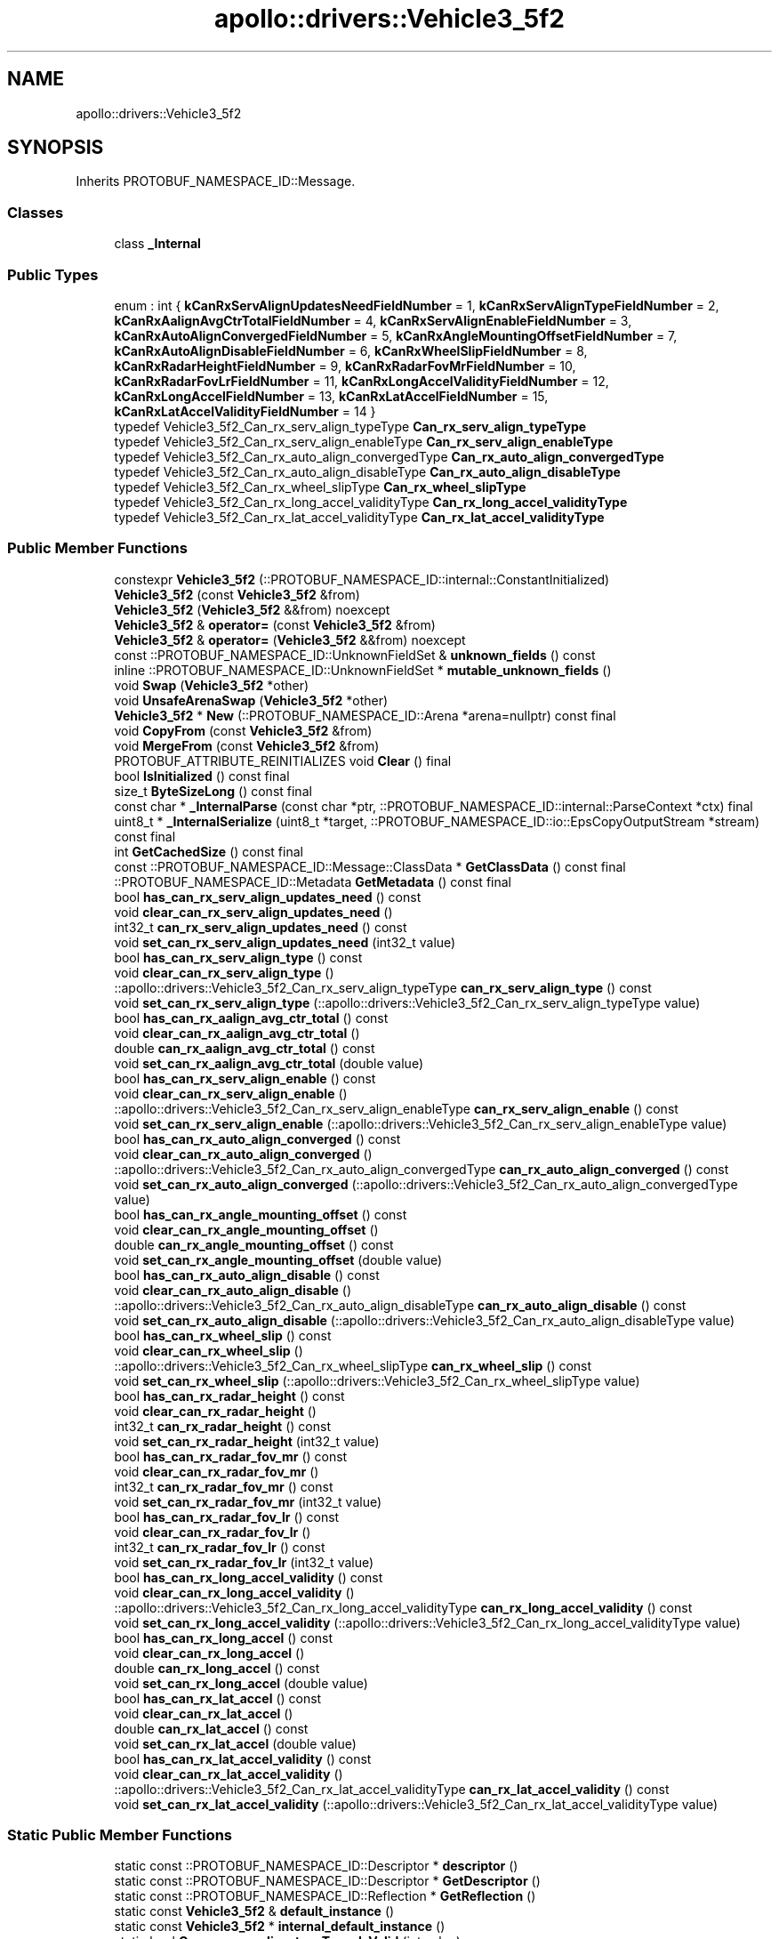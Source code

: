 .TH "apollo::drivers::Vehicle3_5f2" 3 "Sun Sep 3 2023" "Version 8.0" "Cyber-Cmake" \" -*- nroff -*-
.ad l
.nh
.SH NAME
apollo::drivers::Vehicle3_5f2
.SH SYNOPSIS
.br
.PP
.PP
Inherits PROTOBUF_NAMESPACE_ID::Message\&.
.SS "Classes"

.in +1c
.ti -1c
.RI "class \fB_Internal\fP"
.br
.in -1c
.SS "Public Types"

.in +1c
.ti -1c
.RI "enum : int { \fBkCanRxServAlignUpdatesNeedFieldNumber\fP = 1, \fBkCanRxServAlignTypeFieldNumber\fP = 2, \fBkCanRxAalignAvgCtrTotalFieldNumber\fP = 4, \fBkCanRxServAlignEnableFieldNumber\fP = 3, \fBkCanRxAutoAlignConvergedFieldNumber\fP = 5, \fBkCanRxAngleMountingOffsetFieldNumber\fP = 7, \fBkCanRxAutoAlignDisableFieldNumber\fP = 6, \fBkCanRxWheelSlipFieldNumber\fP = 8, \fBkCanRxRadarHeightFieldNumber\fP = 9, \fBkCanRxRadarFovMrFieldNumber\fP = 10, \fBkCanRxRadarFovLrFieldNumber\fP = 11, \fBkCanRxLongAccelValidityFieldNumber\fP = 12, \fBkCanRxLongAccelFieldNumber\fP = 13, \fBkCanRxLatAccelFieldNumber\fP = 15, \fBkCanRxLatAccelValidityFieldNumber\fP = 14 }"
.br
.ti -1c
.RI "typedef Vehicle3_5f2_Can_rx_serv_align_typeType \fBCan_rx_serv_align_typeType\fP"
.br
.ti -1c
.RI "typedef Vehicle3_5f2_Can_rx_serv_align_enableType \fBCan_rx_serv_align_enableType\fP"
.br
.ti -1c
.RI "typedef Vehicle3_5f2_Can_rx_auto_align_convergedType \fBCan_rx_auto_align_convergedType\fP"
.br
.ti -1c
.RI "typedef Vehicle3_5f2_Can_rx_auto_align_disableType \fBCan_rx_auto_align_disableType\fP"
.br
.ti -1c
.RI "typedef Vehicle3_5f2_Can_rx_wheel_slipType \fBCan_rx_wheel_slipType\fP"
.br
.ti -1c
.RI "typedef Vehicle3_5f2_Can_rx_long_accel_validityType \fBCan_rx_long_accel_validityType\fP"
.br
.ti -1c
.RI "typedef Vehicle3_5f2_Can_rx_lat_accel_validityType \fBCan_rx_lat_accel_validityType\fP"
.br
.in -1c
.SS "Public Member Functions"

.in +1c
.ti -1c
.RI "constexpr \fBVehicle3_5f2\fP (::PROTOBUF_NAMESPACE_ID::internal::ConstantInitialized)"
.br
.ti -1c
.RI "\fBVehicle3_5f2\fP (const \fBVehicle3_5f2\fP &from)"
.br
.ti -1c
.RI "\fBVehicle3_5f2\fP (\fBVehicle3_5f2\fP &&from) noexcept"
.br
.ti -1c
.RI "\fBVehicle3_5f2\fP & \fBoperator=\fP (const \fBVehicle3_5f2\fP &from)"
.br
.ti -1c
.RI "\fBVehicle3_5f2\fP & \fBoperator=\fP (\fBVehicle3_5f2\fP &&from) noexcept"
.br
.ti -1c
.RI "const ::PROTOBUF_NAMESPACE_ID::UnknownFieldSet & \fBunknown_fields\fP () const"
.br
.ti -1c
.RI "inline ::PROTOBUF_NAMESPACE_ID::UnknownFieldSet * \fBmutable_unknown_fields\fP ()"
.br
.ti -1c
.RI "void \fBSwap\fP (\fBVehicle3_5f2\fP *other)"
.br
.ti -1c
.RI "void \fBUnsafeArenaSwap\fP (\fBVehicle3_5f2\fP *other)"
.br
.ti -1c
.RI "\fBVehicle3_5f2\fP * \fBNew\fP (::PROTOBUF_NAMESPACE_ID::Arena *arena=nullptr) const final"
.br
.ti -1c
.RI "void \fBCopyFrom\fP (const \fBVehicle3_5f2\fP &from)"
.br
.ti -1c
.RI "void \fBMergeFrom\fP (const \fBVehicle3_5f2\fP &from)"
.br
.ti -1c
.RI "PROTOBUF_ATTRIBUTE_REINITIALIZES void \fBClear\fP () final"
.br
.ti -1c
.RI "bool \fBIsInitialized\fP () const final"
.br
.ti -1c
.RI "size_t \fBByteSizeLong\fP () const final"
.br
.ti -1c
.RI "const char * \fB_InternalParse\fP (const char *ptr, ::PROTOBUF_NAMESPACE_ID::internal::ParseContext *ctx) final"
.br
.ti -1c
.RI "uint8_t * \fB_InternalSerialize\fP (uint8_t *target, ::PROTOBUF_NAMESPACE_ID::io::EpsCopyOutputStream *stream) const final"
.br
.ti -1c
.RI "int \fBGetCachedSize\fP () const final"
.br
.ti -1c
.RI "const ::PROTOBUF_NAMESPACE_ID::Message::ClassData * \fBGetClassData\fP () const final"
.br
.ti -1c
.RI "::PROTOBUF_NAMESPACE_ID::Metadata \fBGetMetadata\fP () const final"
.br
.ti -1c
.RI "bool \fBhas_can_rx_serv_align_updates_need\fP () const"
.br
.ti -1c
.RI "void \fBclear_can_rx_serv_align_updates_need\fP ()"
.br
.ti -1c
.RI "int32_t \fBcan_rx_serv_align_updates_need\fP () const"
.br
.ti -1c
.RI "void \fBset_can_rx_serv_align_updates_need\fP (int32_t value)"
.br
.ti -1c
.RI "bool \fBhas_can_rx_serv_align_type\fP () const"
.br
.ti -1c
.RI "void \fBclear_can_rx_serv_align_type\fP ()"
.br
.ti -1c
.RI "::apollo::drivers::Vehicle3_5f2_Can_rx_serv_align_typeType \fBcan_rx_serv_align_type\fP () const"
.br
.ti -1c
.RI "void \fBset_can_rx_serv_align_type\fP (::apollo::drivers::Vehicle3_5f2_Can_rx_serv_align_typeType value)"
.br
.ti -1c
.RI "bool \fBhas_can_rx_aalign_avg_ctr_total\fP () const"
.br
.ti -1c
.RI "void \fBclear_can_rx_aalign_avg_ctr_total\fP ()"
.br
.ti -1c
.RI "double \fBcan_rx_aalign_avg_ctr_total\fP () const"
.br
.ti -1c
.RI "void \fBset_can_rx_aalign_avg_ctr_total\fP (double value)"
.br
.ti -1c
.RI "bool \fBhas_can_rx_serv_align_enable\fP () const"
.br
.ti -1c
.RI "void \fBclear_can_rx_serv_align_enable\fP ()"
.br
.ti -1c
.RI "::apollo::drivers::Vehicle3_5f2_Can_rx_serv_align_enableType \fBcan_rx_serv_align_enable\fP () const"
.br
.ti -1c
.RI "void \fBset_can_rx_serv_align_enable\fP (::apollo::drivers::Vehicle3_5f2_Can_rx_serv_align_enableType value)"
.br
.ti -1c
.RI "bool \fBhas_can_rx_auto_align_converged\fP () const"
.br
.ti -1c
.RI "void \fBclear_can_rx_auto_align_converged\fP ()"
.br
.ti -1c
.RI "::apollo::drivers::Vehicle3_5f2_Can_rx_auto_align_convergedType \fBcan_rx_auto_align_converged\fP () const"
.br
.ti -1c
.RI "void \fBset_can_rx_auto_align_converged\fP (::apollo::drivers::Vehicle3_5f2_Can_rx_auto_align_convergedType value)"
.br
.ti -1c
.RI "bool \fBhas_can_rx_angle_mounting_offset\fP () const"
.br
.ti -1c
.RI "void \fBclear_can_rx_angle_mounting_offset\fP ()"
.br
.ti -1c
.RI "double \fBcan_rx_angle_mounting_offset\fP () const"
.br
.ti -1c
.RI "void \fBset_can_rx_angle_mounting_offset\fP (double value)"
.br
.ti -1c
.RI "bool \fBhas_can_rx_auto_align_disable\fP () const"
.br
.ti -1c
.RI "void \fBclear_can_rx_auto_align_disable\fP ()"
.br
.ti -1c
.RI "::apollo::drivers::Vehicle3_5f2_Can_rx_auto_align_disableType \fBcan_rx_auto_align_disable\fP () const"
.br
.ti -1c
.RI "void \fBset_can_rx_auto_align_disable\fP (::apollo::drivers::Vehicle3_5f2_Can_rx_auto_align_disableType value)"
.br
.ti -1c
.RI "bool \fBhas_can_rx_wheel_slip\fP () const"
.br
.ti -1c
.RI "void \fBclear_can_rx_wheel_slip\fP ()"
.br
.ti -1c
.RI "::apollo::drivers::Vehicle3_5f2_Can_rx_wheel_slipType \fBcan_rx_wheel_slip\fP () const"
.br
.ti -1c
.RI "void \fBset_can_rx_wheel_slip\fP (::apollo::drivers::Vehicle3_5f2_Can_rx_wheel_slipType value)"
.br
.ti -1c
.RI "bool \fBhas_can_rx_radar_height\fP () const"
.br
.ti -1c
.RI "void \fBclear_can_rx_radar_height\fP ()"
.br
.ti -1c
.RI "int32_t \fBcan_rx_radar_height\fP () const"
.br
.ti -1c
.RI "void \fBset_can_rx_radar_height\fP (int32_t value)"
.br
.ti -1c
.RI "bool \fBhas_can_rx_radar_fov_mr\fP () const"
.br
.ti -1c
.RI "void \fBclear_can_rx_radar_fov_mr\fP ()"
.br
.ti -1c
.RI "int32_t \fBcan_rx_radar_fov_mr\fP () const"
.br
.ti -1c
.RI "void \fBset_can_rx_radar_fov_mr\fP (int32_t value)"
.br
.ti -1c
.RI "bool \fBhas_can_rx_radar_fov_lr\fP () const"
.br
.ti -1c
.RI "void \fBclear_can_rx_radar_fov_lr\fP ()"
.br
.ti -1c
.RI "int32_t \fBcan_rx_radar_fov_lr\fP () const"
.br
.ti -1c
.RI "void \fBset_can_rx_radar_fov_lr\fP (int32_t value)"
.br
.ti -1c
.RI "bool \fBhas_can_rx_long_accel_validity\fP () const"
.br
.ti -1c
.RI "void \fBclear_can_rx_long_accel_validity\fP ()"
.br
.ti -1c
.RI "::apollo::drivers::Vehicle3_5f2_Can_rx_long_accel_validityType \fBcan_rx_long_accel_validity\fP () const"
.br
.ti -1c
.RI "void \fBset_can_rx_long_accel_validity\fP (::apollo::drivers::Vehicle3_5f2_Can_rx_long_accel_validityType value)"
.br
.ti -1c
.RI "bool \fBhas_can_rx_long_accel\fP () const"
.br
.ti -1c
.RI "void \fBclear_can_rx_long_accel\fP ()"
.br
.ti -1c
.RI "double \fBcan_rx_long_accel\fP () const"
.br
.ti -1c
.RI "void \fBset_can_rx_long_accel\fP (double value)"
.br
.ti -1c
.RI "bool \fBhas_can_rx_lat_accel\fP () const"
.br
.ti -1c
.RI "void \fBclear_can_rx_lat_accel\fP ()"
.br
.ti -1c
.RI "double \fBcan_rx_lat_accel\fP () const"
.br
.ti -1c
.RI "void \fBset_can_rx_lat_accel\fP (double value)"
.br
.ti -1c
.RI "bool \fBhas_can_rx_lat_accel_validity\fP () const"
.br
.ti -1c
.RI "void \fBclear_can_rx_lat_accel_validity\fP ()"
.br
.ti -1c
.RI "::apollo::drivers::Vehicle3_5f2_Can_rx_lat_accel_validityType \fBcan_rx_lat_accel_validity\fP () const"
.br
.ti -1c
.RI "void \fBset_can_rx_lat_accel_validity\fP (::apollo::drivers::Vehicle3_5f2_Can_rx_lat_accel_validityType value)"
.br
.in -1c
.SS "Static Public Member Functions"

.in +1c
.ti -1c
.RI "static const ::PROTOBUF_NAMESPACE_ID::Descriptor * \fBdescriptor\fP ()"
.br
.ti -1c
.RI "static const ::PROTOBUF_NAMESPACE_ID::Descriptor * \fBGetDescriptor\fP ()"
.br
.ti -1c
.RI "static const ::PROTOBUF_NAMESPACE_ID::Reflection * \fBGetReflection\fP ()"
.br
.ti -1c
.RI "static const \fBVehicle3_5f2\fP & \fBdefault_instance\fP ()"
.br
.ti -1c
.RI "static const \fBVehicle3_5f2\fP * \fBinternal_default_instance\fP ()"
.br
.ti -1c
.RI "static bool \fBCan_rx_serv_align_typeType_IsValid\fP (int value)"
.br
.ti -1c
.RI "static const ::PROTOBUF_NAMESPACE_ID::EnumDescriptor * \fBCan_rx_serv_align_typeType_descriptor\fP ()"
.br
.ti -1c
.RI "template<typename T > static const std::string & \fBCan_rx_serv_align_typeType_Name\fP (T enum_t_value)"
.br
.ti -1c
.RI "static bool \fBCan_rx_serv_align_typeType_Parse\fP (::PROTOBUF_NAMESPACE_ID::ConstStringParam name, Can_rx_serv_align_typeType *value)"
.br
.ti -1c
.RI "static bool \fBCan_rx_serv_align_enableType_IsValid\fP (int value)"
.br
.ti -1c
.RI "static const ::PROTOBUF_NAMESPACE_ID::EnumDescriptor * \fBCan_rx_serv_align_enableType_descriptor\fP ()"
.br
.ti -1c
.RI "template<typename T > static const std::string & \fBCan_rx_serv_align_enableType_Name\fP (T enum_t_value)"
.br
.ti -1c
.RI "static bool \fBCan_rx_serv_align_enableType_Parse\fP (::PROTOBUF_NAMESPACE_ID::ConstStringParam name, Can_rx_serv_align_enableType *value)"
.br
.ti -1c
.RI "static bool \fBCan_rx_auto_align_convergedType_IsValid\fP (int value)"
.br
.ti -1c
.RI "static const ::PROTOBUF_NAMESPACE_ID::EnumDescriptor * \fBCan_rx_auto_align_convergedType_descriptor\fP ()"
.br
.ti -1c
.RI "template<typename T > static const std::string & \fBCan_rx_auto_align_convergedType_Name\fP (T enum_t_value)"
.br
.ti -1c
.RI "static bool \fBCan_rx_auto_align_convergedType_Parse\fP (::PROTOBUF_NAMESPACE_ID::ConstStringParam name, Can_rx_auto_align_convergedType *value)"
.br
.ti -1c
.RI "static bool \fBCan_rx_auto_align_disableType_IsValid\fP (int value)"
.br
.ti -1c
.RI "static const ::PROTOBUF_NAMESPACE_ID::EnumDescriptor * \fBCan_rx_auto_align_disableType_descriptor\fP ()"
.br
.ti -1c
.RI "template<typename T > static const std::string & \fBCan_rx_auto_align_disableType_Name\fP (T enum_t_value)"
.br
.ti -1c
.RI "static bool \fBCan_rx_auto_align_disableType_Parse\fP (::PROTOBUF_NAMESPACE_ID::ConstStringParam name, Can_rx_auto_align_disableType *value)"
.br
.ti -1c
.RI "static bool \fBCan_rx_wheel_slipType_IsValid\fP (int value)"
.br
.ti -1c
.RI "static const ::PROTOBUF_NAMESPACE_ID::EnumDescriptor * \fBCan_rx_wheel_slipType_descriptor\fP ()"
.br
.ti -1c
.RI "template<typename T > static const std::string & \fBCan_rx_wheel_slipType_Name\fP (T enum_t_value)"
.br
.ti -1c
.RI "static bool \fBCan_rx_wheel_slipType_Parse\fP (::PROTOBUF_NAMESPACE_ID::ConstStringParam name, Can_rx_wheel_slipType *value)"
.br
.ti -1c
.RI "static bool \fBCan_rx_long_accel_validityType_IsValid\fP (int value)"
.br
.ti -1c
.RI "static const ::PROTOBUF_NAMESPACE_ID::EnumDescriptor * \fBCan_rx_long_accel_validityType_descriptor\fP ()"
.br
.ti -1c
.RI "template<typename T > static const std::string & \fBCan_rx_long_accel_validityType_Name\fP (T enum_t_value)"
.br
.ti -1c
.RI "static bool \fBCan_rx_long_accel_validityType_Parse\fP (::PROTOBUF_NAMESPACE_ID::ConstStringParam name, Can_rx_long_accel_validityType *value)"
.br
.ti -1c
.RI "static bool \fBCan_rx_lat_accel_validityType_IsValid\fP (int value)"
.br
.ti -1c
.RI "static const ::PROTOBUF_NAMESPACE_ID::EnumDescriptor * \fBCan_rx_lat_accel_validityType_descriptor\fP ()"
.br
.ti -1c
.RI "template<typename T > static const std::string & \fBCan_rx_lat_accel_validityType_Name\fP (T enum_t_value)"
.br
.ti -1c
.RI "static bool \fBCan_rx_lat_accel_validityType_Parse\fP (::PROTOBUF_NAMESPACE_ID::ConstStringParam name, Can_rx_lat_accel_validityType *value)"
.br
.in -1c
.SS "Static Public Attributes"

.in +1c
.ti -1c
.RI "static constexpr int \fBkIndexInFileMessages\fP"
.br
.ti -1c
.RI "static const ClassData \fB_class_data_\fP"
.br
.ti -1c
.RI "static constexpr Can_rx_serv_align_typeType \fBCAN_RX_SERV_ALIGN_TYPE_AUTO_OR_DEALER\fP"
.br
.ti -1c
.RI "static constexpr Can_rx_serv_align_typeType \fBCAN_RX_SERV_ALIGN_TYPE_VOLVO_SHORT_TRACK\fP"
.br
.ti -1c
.RI "static constexpr Can_rx_serv_align_typeType \fBCan_rx_serv_align_typeType_MIN\fP"
.br
.ti -1c
.RI "static constexpr Can_rx_serv_align_typeType \fBCan_rx_serv_align_typeType_MAX\fP"
.br
.ti -1c
.RI "static constexpr int \fBCan_rx_serv_align_typeType_ARRAYSIZE\fP"
.br
.ti -1c
.RI "static constexpr Can_rx_serv_align_enableType \fBCAN_RX_SERV_ALIGN_ENABLE_DISABLED\fP"
.br
.ti -1c
.RI "static constexpr Can_rx_serv_align_enableType \fBCAN_RX_SERV_ALIGN_ENABLE_ENABLED\fP"
.br
.ti -1c
.RI "static constexpr Can_rx_serv_align_enableType \fBCan_rx_serv_align_enableType_MIN\fP"
.br
.ti -1c
.RI "static constexpr Can_rx_serv_align_enableType \fBCan_rx_serv_align_enableType_MAX\fP"
.br
.ti -1c
.RI "static constexpr int \fBCan_rx_serv_align_enableType_ARRAYSIZE\fP"
.br
.ti -1c
.RI "static constexpr Can_rx_auto_align_convergedType \fBCAN_RX_AUTO_ALIGN_CONVERGED_NOT_CONVERGED\fP"
.br
.ti -1c
.RI "static constexpr Can_rx_auto_align_convergedType \fBCAN_RX_AUTO_ALIGN_CONVERGED_CONVERGED\fP"
.br
.ti -1c
.RI "static constexpr Can_rx_auto_align_convergedType \fBCan_rx_auto_align_convergedType_MIN\fP"
.br
.ti -1c
.RI "static constexpr Can_rx_auto_align_convergedType \fBCan_rx_auto_align_convergedType_MAX\fP"
.br
.ti -1c
.RI "static constexpr int \fBCan_rx_auto_align_convergedType_ARRAYSIZE\fP"
.br
.ti -1c
.RI "static constexpr Can_rx_auto_align_disableType \fBCAN_RX_AUTO_ALIGN_DISABLE_ENABLED\fP"
.br
.ti -1c
.RI "static constexpr Can_rx_auto_align_disableType \fBCAN_RX_AUTO_ALIGN_DISABLE_DISABLED\fP"
.br
.ti -1c
.RI "static constexpr Can_rx_auto_align_disableType \fBCan_rx_auto_align_disableType_MIN\fP"
.br
.ti -1c
.RI "static constexpr Can_rx_auto_align_disableType \fBCan_rx_auto_align_disableType_MAX\fP"
.br
.ti -1c
.RI "static constexpr int \fBCan_rx_auto_align_disableType_ARRAYSIZE\fP"
.br
.ti -1c
.RI "static constexpr Can_rx_wheel_slipType \fBCAN_RX_WHEEL_SLIP_NO_CONTROL\fP"
.br
.ti -1c
.RI "static constexpr Can_rx_wheel_slipType \fBCAN_RX_WHEEL_SLIP_BRAKE_SLIP_CONTROL\fP"
.br
.ti -1c
.RI "static constexpr Can_rx_wheel_slipType \fBCAN_RX_WHEEL_SLIP_TRACTION_SLIP_CONTROL\fP"
.br
.ti -1c
.RI "static constexpr Can_rx_wheel_slipType \fBCAN_RX_WHEEL_SLIP_INVALID_3\fP"
.br
.ti -1c
.RI "static constexpr Can_rx_wheel_slipType \fBCan_rx_wheel_slipType_MIN\fP"
.br
.ti -1c
.RI "static constexpr Can_rx_wheel_slipType \fBCan_rx_wheel_slipType_MAX\fP"
.br
.ti -1c
.RI "static constexpr int \fBCan_rx_wheel_slipType_ARRAYSIZE\fP"
.br
.ti -1c
.RI "static constexpr Can_rx_long_accel_validityType \fBCAN_RX_LONG_ACCEL_VALIDITY_INVALID\fP"
.br
.ti -1c
.RI "static constexpr Can_rx_long_accel_validityType \fBCAN_RX_LONG_ACCEL_VALIDITY_VALID\fP"
.br
.ti -1c
.RI "static constexpr Can_rx_long_accel_validityType \fBCan_rx_long_accel_validityType_MIN\fP"
.br
.ti -1c
.RI "static constexpr Can_rx_long_accel_validityType \fBCan_rx_long_accel_validityType_MAX\fP"
.br
.ti -1c
.RI "static constexpr int \fBCan_rx_long_accel_validityType_ARRAYSIZE\fP"
.br
.ti -1c
.RI "static constexpr Can_rx_lat_accel_validityType \fBCAN_RX_LAT_ACCEL_VALIDITY_INVALID\fP"
.br
.ti -1c
.RI "static constexpr Can_rx_lat_accel_validityType \fBCAN_RX_LAT_ACCEL_VALIDITY_VALID\fP"
.br
.ti -1c
.RI "static constexpr Can_rx_lat_accel_validityType \fBCan_rx_lat_accel_validityType_MIN\fP"
.br
.ti -1c
.RI "static constexpr Can_rx_lat_accel_validityType \fBCan_rx_lat_accel_validityType_MAX\fP"
.br
.ti -1c
.RI "static constexpr int \fBCan_rx_lat_accel_validityType_ARRAYSIZE\fP"
.br
.in -1c
.SS "Protected Member Functions"

.in +1c
.ti -1c
.RI "\fBVehicle3_5f2\fP (::PROTOBUF_NAMESPACE_ID::Arena *arena, bool is_message_owned=false)"
.br
.in -1c
.SS "Friends"

.in +1c
.ti -1c
.RI "class \fB::PROTOBUF_NAMESPACE_ID::internal::AnyMetadata\fP"
.br
.ti -1c
.RI "template<typename T > class \fB::PROTOBUF_NAMESPACE_ID::Arena::InternalHelper\fP"
.br
.ti -1c
.RI "struct \fB::TableStruct_modules_2fcommon_5fmsgs_2fsensor_5fmsgs_2fdelphi_5fesr_2eproto\fP"
.br
.ti -1c
.RI "void \fBswap\fP (\fBVehicle3_5f2\fP &a, \fBVehicle3_5f2\fP &b)"
.br
.in -1c
.SH "Member Data Documentation"
.PP 
.SS "const ::PROTOBUF_NAMESPACE_ID::Message::ClassData apollo::drivers::Vehicle3_5f2::_class_data_\fC [static]\fP"
\fBInitial value:\fP
.PP
.nf
= {
    ::PROTOBUF_NAMESPACE_ID::Message::CopyWithSizeCheck,
    Vehicle3_5f2::MergeImpl
}
.fi
.SS "constexpr Vehicle3_5f2_Can_rx_auto_align_convergedType apollo::drivers::Vehicle3_5f2::CAN_RX_AUTO_ALIGN_CONVERGED_CONVERGED\fC [static]\fP, \fC [constexpr]\fP"
\fBInitial value:\fP
.PP
.nf
=
    Vehicle3_5f2_Can_rx_auto_align_convergedType_CAN_RX_AUTO_ALIGN_CONVERGED_CONVERGED
.fi
.SS "constexpr Vehicle3_5f2_Can_rx_auto_align_convergedType apollo::drivers::Vehicle3_5f2::CAN_RX_AUTO_ALIGN_CONVERGED_NOT_CONVERGED\fC [static]\fP, \fC [constexpr]\fP"
\fBInitial value:\fP
.PP
.nf
=
    Vehicle3_5f2_Can_rx_auto_align_convergedType_CAN_RX_AUTO_ALIGN_CONVERGED_NOT_CONVERGED
.fi
.SS "constexpr int apollo::drivers::Vehicle3_5f2::Can_rx_auto_align_convergedType_ARRAYSIZE\fC [static]\fP, \fC [constexpr]\fP"
\fBInitial value:\fP
.PP
.nf
=
    Vehicle3_5f2_Can_rx_auto_align_convergedType_Can_rx_auto_align_convergedType_ARRAYSIZE
.fi
.SS "constexpr Vehicle3_5f2_Can_rx_auto_align_convergedType apollo::drivers::Vehicle3_5f2::Can_rx_auto_align_convergedType_MAX\fC [static]\fP, \fC [constexpr]\fP"
\fBInitial value:\fP
.PP
.nf
=
    Vehicle3_5f2_Can_rx_auto_align_convergedType_Can_rx_auto_align_convergedType_MAX
.fi
.SS "constexpr Vehicle3_5f2_Can_rx_auto_align_convergedType apollo::drivers::Vehicle3_5f2::Can_rx_auto_align_convergedType_MIN\fC [static]\fP, \fC [constexpr]\fP"
\fBInitial value:\fP
.PP
.nf
=
    Vehicle3_5f2_Can_rx_auto_align_convergedType_Can_rx_auto_align_convergedType_MIN
.fi
.SS "constexpr Vehicle3_5f2_Can_rx_auto_align_disableType apollo::drivers::Vehicle3_5f2::CAN_RX_AUTO_ALIGN_DISABLE_DISABLED\fC [static]\fP, \fC [constexpr]\fP"
\fBInitial value:\fP
.PP
.nf
=
    Vehicle3_5f2_Can_rx_auto_align_disableType_CAN_RX_AUTO_ALIGN_DISABLE_DISABLED
.fi
.SS "constexpr Vehicle3_5f2_Can_rx_auto_align_disableType apollo::drivers::Vehicle3_5f2::CAN_RX_AUTO_ALIGN_DISABLE_ENABLED\fC [static]\fP, \fC [constexpr]\fP"
\fBInitial value:\fP
.PP
.nf
=
    Vehicle3_5f2_Can_rx_auto_align_disableType_CAN_RX_AUTO_ALIGN_DISABLE_ENABLED
.fi
.SS "constexpr int apollo::drivers::Vehicle3_5f2::Can_rx_auto_align_disableType_ARRAYSIZE\fC [static]\fP, \fC [constexpr]\fP"
\fBInitial value:\fP
.PP
.nf
=
    Vehicle3_5f2_Can_rx_auto_align_disableType_Can_rx_auto_align_disableType_ARRAYSIZE
.fi
.SS "constexpr Vehicle3_5f2_Can_rx_auto_align_disableType apollo::drivers::Vehicle3_5f2::Can_rx_auto_align_disableType_MAX\fC [static]\fP, \fC [constexpr]\fP"
\fBInitial value:\fP
.PP
.nf
=
    Vehicle3_5f2_Can_rx_auto_align_disableType_Can_rx_auto_align_disableType_MAX
.fi
.SS "constexpr Vehicle3_5f2_Can_rx_auto_align_disableType apollo::drivers::Vehicle3_5f2::Can_rx_auto_align_disableType_MIN\fC [static]\fP, \fC [constexpr]\fP"
\fBInitial value:\fP
.PP
.nf
=
    Vehicle3_5f2_Can_rx_auto_align_disableType_Can_rx_auto_align_disableType_MIN
.fi
.SS "constexpr Vehicle3_5f2_Can_rx_lat_accel_validityType apollo::drivers::Vehicle3_5f2::CAN_RX_LAT_ACCEL_VALIDITY_INVALID\fC [static]\fP, \fC [constexpr]\fP"
\fBInitial value:\fP
.PP
.nf
=
    Vehicle3_5f2_Can_rx_lat_accel_validityType_CAN_RX_LAT_ACCEL_VALIDITY_INVALID
.fi
.SS "constexpr Vehicle3_5f2_Can_rx_lat_accel_validityType apollo::drivers::Vehicle3_5f2::CAN_RX_LAT_ACCEL_VALIDITY_VALID\fC [static]\fP, \fC [constexpr]\fP"
\fBInitial value:\fP
.PP
.nf
=
    Vehicle3_5f2_Can_rx_lat_accel_validityType_CAN_RX_LAT_ACCEL_VALIDITY_VALID
.fi
.SS "constexpr int apollo::drivers::Vehicle3_5f2::Can_rx_lat_accel_validityType_ARRAYSIZE\fC [static]\fP, \fC [constexpr]\fP"
\fBInitial value:\fP
.PP
.nf
=
    Vehicle3_5f2_Can_rx_lat_accel_validityType_Can_rx_lat_accel_validityType_ARRAYSIZE
.fi
.SS "constexpr Vehicle3_5f2_Can_rx_lat_accel_validityType apollo::drivers::Vehicle3_5f2::Can_rx_lat_accel_validityType_MAX\fC [static]\fP, \fC [constexpr]\fP"
\fBInitial value:\fP
.PP
.nf
=
    Vehicle3_5f2_Can_rx_lat_accel_validityType_Can_rx_lat_accel_validityType_MAX
.fi
.SS "constexpr Vehicle3_5f2_Can_rx_lat_accel_validityType apollo::drivers::Vehicle3_5f2::Can_rx_lat_accel_validityType_MIN\fC [static]\fP, \fC [constexpr]\fP"
\fBInitial value:\fP
.PP
.nf
=
    Vehicle3_5f2_Can_rx_lat_accel_validityType_Can_rx_lat_accel_validityType_MIN
.fi
.SS "constexpr Vehicle3_5f2_Can_rx_long_accel_validityType apollo::drivers::Vehicle3_5f2::CAN_RX_LONG_ACCEL_VALIDITY_INVALID\fC [static]\fP, \fC [constexpr]\fP"
\fBInitial value:\fP
.PP
.nf
=
    Vehicle3_5f2_Can_rx_long_accel_validityType_CAN_RX_LONG_ACCEL_VALIDITY_INVALID
.fi
.SS "constexpr Vehicle3_5f2_Can_rx_long_accel_validityType apollo::drivers::Vehicle3_5f2::CAN_RX_LONG_ACCEL_VALIDITY_VALID\fC [static]\fP, \fC [constexpr]\fP"
\fBInitial value:\fP
.PP
.nf
=
    Vehicle3_5f2_Can_rx_long_accel_validityType_CAN_RX_LONG_ACCEL_VALIDITY_VALID
.fi
.SS "constexpr int apollo::drivers::Vehicle3_5f2::Can_rx_long_accel_validityType_ARRAYSIZE\fC [static]\fP, \fC [constexpr]\fP"
\fBInitial value:\fP
.PP
.nf
=
    Vehicle3_5f2_Can_rx_long_accel_validityType_Can_rx_long_accel_validityType_ARRAYSIZE
.fi
.SS "constexpr Vehicle3_5f2_Can_rx_long_accel_validityType apollo::drivers::Vehicle3_5f2::Can_rx_long_accel_validityType_MAX\fC [static]\fP, \fC [constexpr]\fP"
\fBInitial value:\fP
.PP
.nf
=
    Vehicle3_5f2_Can_rx_long_accel_validityType_Can_rx_long_accel_validityType_MAX
.fi
.SS "constexpr Vehicle3_5f2_Can_rx_long_accel_validityType apollo::drivers::Vehicle3_5f2::Can_rx_long_accel_validityType_MIN\fC [static]\fP, \fC [constexpr]\fP"
\fBInitial value:\fP
.PP
.nf
=
    Vehicle3_5f2_Can_rx_long_accel_validityType_Can_rx_long_accel_validityType_MIN
.fi
.SS "constexpr Vehicle3_5f2_Can_rx_serv_align_enableType apollo::drivers::Vehicle3_5f2::CAN_RX_SERV_ALIGN_ENABLE_DISABLED\fC [static]\fP, \fC [constexpr]\fP"
\fBInitial value:\fP
.PP
.nf
=
    Vehicle3_5f2_Can_rx_serv_align_enableType_CAN_RX_SERV_ALIGN_ENABLE_DISABLED
.fi
.SS "constexpr Vehicle3_5f2_Can_rx_serv_align_enableType apollo::drivers::Vehicle3_5f2::CAN_RX_SERV_ALIGN_ENABLE_ENABLED\fC [static]\fP, \fC [constexpr]\fP"
\fBInitial value:\fP
.PP
.nf
=
    Vehicle3_5f2_Can_rx_serv_align_enableType_CAN_RX_SERV_ALIGN_ENABLE_ENABLED
.fi
.SS "constexpr int apollo::drivers::Vehicle3_5f2::Can_rx_serv_align_enableType_ARRAYSIZE\fC [static]\fP, \fC [constexpr]\fP"
\fBInitial value:\fP
.PP
.nf
=
    Vehicle3_5f2_Can_rx_serv_align_enableType_Can_rx_serv_align_enableType_ARRAYSIZE
.fi
.SS "constexpr Vehicle3_5f2_Can_rx_serv_align_enableType apollo::drivers::Vehicle3_5f2::Can_rx_serv_align_enableType_MAX\fC [static]\fP, \fC [constexpr]\fP"
\fBInitial value:\fP
.PP
.nf
=
    Vehicle3_5f2_Can_rx_serv_align_enableType_Can_rx_serv_align_enableType_MAX
.fi
.SS "constexpr Vehicle3_5f2_Can_rx_serv_align_enableType apollo::drivers::Vehicle3_5f2::Can_rx_serv_align_enableType_MIN\fC [static]\fP, \fC [constexpr]\fP"
\fBInitial value:\fP
.PP
.nf
=
    Vehicle3_5f2_Can_rx_serv_align_enableType_Can_rx_serv_align_enableType_MIN
.fi
.SS "constexpr Vehicle3_5f2_Can_rx_serv_align_typeType apollo::drivers::Vehicle3_5f2::CAN_RX_SERV_ALIGN_TYPE_AUTO_OR_DEALER\fC [static]\fP, \fC [constexpr]\fP"
\fBInitial value:\fP
.PP
.nf
=
    Vehicle3_5f2_Can_rx_serv_align_typeType_CAN_RX_SERV_ALIGN_TYPE_AUTO_OR_DEALER
.fi
.SS "constexpr Vehicle3_5f2_Can_rx_serv_align_typeType apollo::drivers::Vehicle3_5f2::CAN_RX_SERV_ALIGN_TYPE_VOLVO_SHORT_TRACK\fC [static]\fP, \fC [constexpr]\fP"
\fBInitial value:\fP
.PP
.nf
=
    Vehicle3_5f2_Can_rx_serv_align_typeType_CAN_RX_SERV_ALIGN_TYPE_VOLVO_SHORT_TRACK
.fi
.SS "constexpr int apollo::drivers::Vehicle3_5f2::Can_rx_serv_align_typeType_ARRAYSIZE\fC [static]\fP, \fC [constexpr]\fP"
\fBInitial value:\fP
.PP
.nf
=
    Vehicle3_5f2_Can_rx_serv_align_typeType_Can_rx_serv_align_typeType_ARRAYSIZE
.fi
.SS "constexpr Vehicle3_5f2_Can_rx_serv_align_typeType apollo::drivers::Vehicle3_5f2::Can_rx_serv_align_typeType_MAX\fC [static]\fP, \fC [constexpr]\fP"
\fBInitial value:\fP
.PP
.nf
=
    Vehicle3_5f2_Can_rx_serv_align_typeType_Can_rx_serv_align_typeType_MAX
.fi
.SS "constexpr Vehicle3_5f2_Can_rx_serv_align_typeType apollo::drivers::Vehicle3_5f2::Can_rx_serv_align_typeType_MIN\fC [static]\fP, \fC [constexpr]\fP"
\fBInitial value:\fP
.PP
.nf
=
    Vehicle3_5f2_Can_rx_serv_align_typeType_Can_rx_serv_align_typeType_MIN
.fi
.SS "constexpr Vehicle3_5f2_Can_rx_wheel_slipType apollo::drivers::Vehicle3_5f2::CAN_RX_WHEEL_SLIP_BRAKE_SLIP_CONTROL\fC [static]\fP, \fC [constexpr]\fP"
\fBInitial value:\fP
.PP
.nf
=
    Vehicle3_5f2_Can_rx_wheel_slipType_CAN_RX_WHEEL_SLIP_BRAKE_SLIP_CONTROL
.fi
.SS "constexpr Vehicle3_5f2_Can_rx_wheel_slipType apollo::drivers::Vehicle3_5f2::CAN_RX_WHEEL_SLIP_INVALID_3\fC [static]\fP, \fC [constexpr]\fP"
\fBInitial value:\fP
.PP
.nf
=
    Vehicle3_5f2_Can_rx_wheel_slipType_CAN_RX_WHEEL_SLIP_INVALID_3
.fi
.SS "constexpr Vehicle3_5f2_Can_rx_wheel_slipType apollo::drivers::Vehicle3_5f2::CAN_RX_WHEEL_SLIP_NO_CONTROL\fC [static]\fP, \fC [constexpr]\fP"
\fBInitial value:\fP
.PP
.nf
=
    Vehicle3_5f2_Can_rx_wheel_slipType_CAN_RX_WHEEL_SLIP_NO_CONTROL
.fi
.SS "constexpr Vehicle3_5f2_Can_rx_wheel_slipType apollo::drivers::Vehicle3_5f2::CAN_RX_WHEEL_SLIP_TRACTION_SLIP_CONTROL\fC [static]\fP, \fC [constexpr]\fP"
\fBInitial value:\fP
.PP
.nf
=
    Vehicle3_5f2_Can_rx_wheel_slipType_CAN_RX_WHEEL_SLIP_TRACTION_SLIP_CONTROL
.fi
.SS "constexpr int apollo::drivers::Vehicle3_5f2::Can_rx_wheel_slipType_ARRAYSIZE\fC [static]\fP, \fC [constexpr]\fP"
\fBInitial value:\fP
.PP
.nf
=
    Vehicle3_5f2_Can_rx_wheel_slipType_Can_rx_wheel_slipType_ARRAYSIZE
.fi
.SS "constexpr Vehicle3_5f2_Can_rx_wheel_slipType apollo::drivers::Vehicle3_5f2::Can_rx_wheel_slipType_MAX\fC [static]\fP, \fC [constexpr]\fP"
\fBInitial value:\fP
.PP
.nf
=
    Vehicle3_5f2_Can_rx_wheel_slipType_Can_rx_wheel_slipType_MAX
.fi
.SS "constexpr Vehicle3_5f2_Can_rx_wheel_slipType apollo::drivers::Vehicle3_5f2::Can_rx_wheel_slipType_MIN\fC [static]\fP, \fC [constexpr]\fP"
\fBInitial value:\fP
.PP
.nf
=
    Vehicle3_5f2_Can_rx_wheel_slipType_Can_rx_wheel_slipType_MIN
.fi
.SS "constexpr int apollo::drivers::Vehicle3_5f2::kIndexInFileMessages\fC [static]\fP, \fC [constexpr]\fP"
\fBInitial value:\fP
.PP
.nf
=
    19
.fi


.SH "Author"
.PP 
Generated automatically by Doxygen for Cyber-Cmake from the source code\&.
